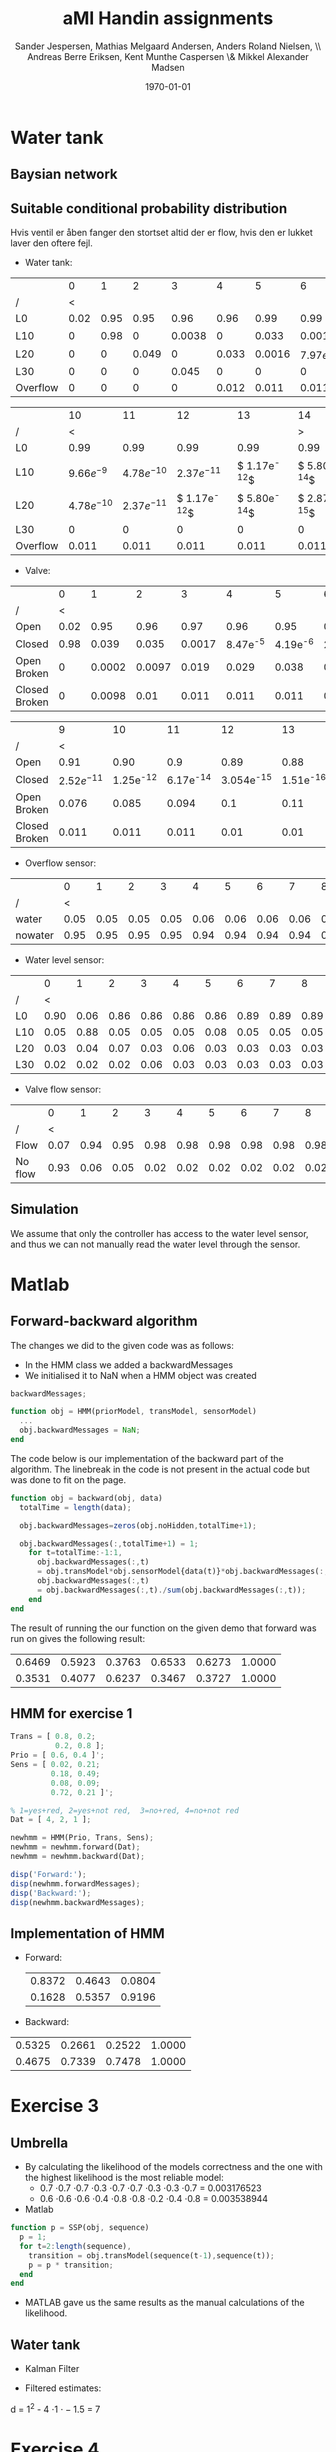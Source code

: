 #+DATE: \today
#+TITLE: aMI Handin assignments
#+AUTHOR: Sander Jespersen, Mathias Melgaard Andersen, Anders Roland Nielsen, \\ Andreas Berre Eriksen, Kent Munthe Caspersen \& Mikkel Alexander Madsen 
#+OPTIONS: toc:nil texht:t
#+LATEX_CLASS: article
#+LATEX_CLASS_OPTIONS: [colorlinks=true,linkcolor=blue]
#+LATEX_HEADER:\usepackage[top=1in,bottom=1in,left=1.2in,right=1.2in]{geometry}
#+LATEX_HEADER:\usepackage{pgf}
#+LATEX_HEADER:\usepackage{tikz}
#+LATEX_HEADER:\usetikzlibrary{arrows,automata}
#+LATEX_HEADER_EXTRA:

* Water tank 
** Baysian network
\begin{figure}[!htb]
  \centering
  \caption{Water tank model}
  \begin{tikzpicture}[->,>=stealth',shorten >=1pt,auto,node distance=3.5cm, semithick]
    \tikzstyle{every state}=[draw]

    \node[state] (A)              {Watertank};
    \node[state] (B) [right of=A] {Valve};
    \node[state] (C) [below left of=A] {\tiny{Overflow sensor}};
    \node[state] (D) [right of=C] {\tiny{Water level sensor}};
    \node[state] (E) [right of=D] {\tiny{Valve flow sensor}};

    \path (A) edge node {} (C)
              edge node {} (D)
	      edge [loop above] node {1} (A)
          (B) edge node {1} (A)
	      edge node {} (E)
	      edge [loop above] node {1} (B)
          (D) edge node {} (B);

  \end{tikzpicture}
  \label{fig:A1}
\end{figure}

** Suitable conditional probability distribution
Hvis ventil er åben fanger den stortset altid der er flow, hvis den er lukket laver den oftere fejl.

- Water tank:
|          |    0 |    1 |     2 |      3 |     4 |      5 |            6 |            7 |            8 |            9 |
| /        |    < |      |       |        |       |        |              |              |              |            > |
|----------+------+------+-------+--------+-------+--------+--------------+--------------+--------------+--------------|
| L0       | 0.02 | 0.95 |  0.95 |   0.96 |  0.96 |   0.99 |         0.99 |         0.99 |         0.99 |         0.99 |
| L10      |    0 | 0.98 |     0 | 0.0038 |     0 |  0.033 |       0.0016 | $7.97e^{-5}$ | $3.94e^{-6}$ | $1.95e^{-7}$ |
| L20      |    0 |    0 | 0.049 |      0 | 0.033 | 0.0016 | $7.97e^{-5}$ | $3.94e^{-6}$ | $1.95e^{-7}$ | $9.66e^{-9}$ |
| L30      |    0 |    0 |     0 |  0.045 |     0 |      0 |            0 |            0 |            0 |            0 |
| Overflow |    0 |    0 |     0 |      0 | 0.012 |  0.011 |        0.011 |        0.011 |        0.011 |        0.011 |


|          |            10 |            11 |             12 |             13 |             14 |
| /        |             < |               |                |                |              > |
|----------+---------------+---------------+----------------+----------------+----------------|
| L0       |          0.99 |          0.99 |           0.99 |           0.99 |           0.99 |
| L10      |  $9.66e^{-9}$ | $4.78e^{-10}$ |  $2.37e^{-11}$ | $ 1.17e^{-12}$ | $ 5.80e^{-14}$ |
| L20      | $4.78e^{-10}$ | $2.37e^{-11}$ | $ 1.17e^{-12}$ | $ 5.80e^{-14}$ | $ 2.87e^{-15}$ |
| L30      |             0 |             0 |              0 |              0 |              0 |
| Overflow |         0.011 |         0.011 |          0.011 |          0.011 |          0.011 |

- Valve:
|               |    0 |      1 |      2 |      3 |          4 |          5 |           6 |           7 |            8 |
| /             |    < |        |        |        |            |            |             |             |            > |
|---------------+------+--------+--------+--------+------------+------------+-------------+-------------+--------------|
| Open          | 0.02 |   0.95 |   0.96 |   0.97 |       0.96 |       0.95 |        0.94 |        0.93 |         0.92 |
| Closed        | 0.98 |  0.039 |  0.035 | 0.0017 | 8.47e^{-5} | 4.19e^{-6} | 2.076e^{-7} | 1.028e^{-8} | 5.087e^{-10} |
| Open Broken   |    0 | 0.0002 | 0.0097 |  0.019 |      0.029 |      0.038 |       0.048 |       0.057 |        0.067 |
| Closed Broken |    0 | 0.0098 |   0.01 |  0.011 |      0.011 |      0.011 |       0.011 |       0.011 |        0.011 |

|               |             9 |          10 |          11 |           12 |          13 |          14 |
| /             |             < |             |             |              |             |           > |
|---------------+---------------+-------------+-------------+--------------+-------------+-------------|
| Open          |          0.91 |        0.90 |         0.9 |         0.89 |        0.88 |        0.87 |
| Closed        | $2.52e^{-11}$ | 1.25e^{-12} | 6.17e^{-14} | 3.054e^{-15} | 1.51e^{-16} | 7.48e^{-18} |
| Open Broken   |         0.076 |       0.085 |       0.094 |          0.1 |        0.11 |        0.12 |
| Closed Broken |         0.011 |       0.011 |       0.011 |         0.01 |        0.01 |       0.011 |

- Overflow sensor:
|         |    0 |    1 |    2 |    3 |    4 |    5 |    6 |    7 |    8 |    9 |   10 |   11 |   12 |   13 |   14 |
| /       |    < |      |      |      |      |      |      |      |      |      |      |      |      |      |    > |
|---------+------+------+------+------+------+------+------+------+------+------+------+------+------+------+------|
| water   | 0.05 | 0.05 | 0.05 | 0.05 | 0.06 | 0.06 | 0.06 | 0.06 | 0.06 | 0.06 | 0.06 | 0.06 | 0.06 | 0.06 | 0.06 |
| nowater | 0.95 | 0.95 | 0.95 | 0.95 | 0.94 | 0.94 | 0.94 | 0.94 | 0.94 | 0.94 | 0.94 | 0.94 | 0.94 | 0.94 | 0.94 |

- Water level sensor:
|     |    0 |    1 |    2 |    3 |    4 |    5 |    6 |    7 |    8 |    9 |   10 |   11 |   12 |   13 |   14 |
| /   |    < |      |      |      |      |      |      |      |      |      |      |      |      |      |    > |
|-----+------+------+------+------+------+------+------+------+------+------+------+------+------+------+------|
| L0  | 0.90 | 0.06 | 0.86 | 0.86 | 0.86 | 0.86 | 0.89 | 0.89 | 0.89 | 0.90 | 0.89 | 0.89 | 0.89 | 0.89 | 0.89 |
| L10 | 0.05 | 0.88 | 0.05 | 0.05 | 0.05 | 0.08 | 0.05 | 0.05 | 0.05 | 0.05 | 0.05 | 0.05 | 0.05 | 0.05 | 0.05 |
| L20 | 0.03 | 0.04 | 0.07 | 0.03 | 0.06 | 0.03 | 0.03 | 0.03 | 0.03 | 0.03 | 0.03 | 0.03 | 0.03 | 0.03 | 0.03 |
| L30 | 0.02 | 0.02 | 0.02 | 0.06 | 0.03 | 0.03 | 0.03 | 0.03 | 0.03 | 0.03 | 0.03 | 0.03 | 0.03 | 0.03 | 0.03 |


- Valve flow sensor:
|         |    0 |    1 |    2 |    3 |    4 |    5 |    6 |    7 |    8 |    9 |   10 |   11 |   12 |   13 |   14 |
| /       |    < |      |      |      |      |      |      |      |      |      |      |      |      |      |    > |
|---------+------+------+------+------+------+------+------+------+------+------+------+------+------+------+------|
| Flow    | 0.07 | 0.94 | 0.95 | 0.98 | 0.98 | 0.98 | 0.98 | 0.98 | 0.98 | 0.98 | 0.98 | 0.98 | 0.98 | 0.98 | 0.98 |
| No flow | 0.93 | 0.06 | 0.05 | 0.02 | 0.02 | 0.02 | 0.02 | 0.02 | 0.02 | 0.02 | 0.02 | 0.02 | 0.02 | 0.02 | 0.02 |

** Simulation
We assume that only the controller has access to the water level sensor, and thus we can not manually read the water level through the sensor.

* Matlab
** Forward-backward algorithm
The changes we did to the given code was as follows:
- In the HMM class we added a backwardMessages
- We initialised it to NaN when a HMM object was created
#+begin_src octave
backwardMessages;

function obj = HMM(priorModel, transModel, sensorModel)
  ...
  obj.backwardMessages = NaN;
end
#+end_src

The code below is our implementation of the backward part of the algorithm. The linebreak in the code is not present in the actual code but was done to fit on the page.

#+begin_src octave
function obj = backward(obj, data)
  totalTime = length(data);
            
  obj.backwardMessages=zeros(obj.noHidden,totalTime+1);           
            
  obj.backwardMessages(:,totalTime+1) = 1;
    for t=totalTime:-1:1,
      obj.backwardMessages(:,t) 
      = obj.transModel*obj.sensorModel{data(t)}*obj.backwardMessages(:,t+1);
      obj.backwardMessages(:,t) 
      = obj.backwardMessages(:,t)./sum(obj.backwardMessages(:,t));
    end
end
#+end_src

The result of running the our function on the given demo that forward was run on gives the following result:

#+result:
| 0.6469 | 0.5923 | 0.3763 | 0.6533 | 0.6273 | 1.0000 |
| 0.3531 | 0.4077 | 0.6237 | 0.3467 | 0.3727 | 1.0000 |

** HMM for exercise 1
#+begin_src octave
Trans = [ 0.8, 0.2; 
          0.2, 0.8 ];
Prio = [ 0.6, 0.4 ]';
Sens = [ 0.02, 0.21; 
         0.18, 0.49; 
         0.08, 0.09; 
         0.72, 0.21 ]';

% 1=yes+red, 2=yes+not red,  3=no+red, 4=no+not red
Dat = [ 4, 2, 1 ];

newhmm = HMM(Prio, Trans, Sens);
newhmm = newhmm.forward(Dat);
newhmm = newhmm.backward(Dat);

disp('Forward:');
disp(newhmm.forwardMessages);
disp('Backward:');
disp(newhmm.backwardMessages);
#+end_src

** Implementation of HMM
- Forward:
 | 0.8372 | 0.4643 | 0.0804 |
 | 0.1628 | 0.5357 | 0.9196 |

- Backward:
| 0.5325 | 0.2661 | 0.2522 | 1.0000 |
| 0.4675 | 0.7339 | 0.7478 | 1.0000 |
* Exercise 3
** Umbrella
- By calculating the likelihood of the models correctness and the one with the highest likelihood is the most reliable model:
  - 0.7 \cdot 0.7 \cdot 0.7 \cdot 0.3 \cdot 0.7 \cdot 0.7 \cdot 0.3 \cdot 0.3 \cdot 0.7 = 0.003176523
  - 0.6 \cdot 0.6 \cdot 0.6 \cdot 0.4 \cdot 0.8 \cdot 0.8 \cdot 0.2 \cdot 0.4 \cdot 0.8 = 0.003538944
- Matlab
#+begin_src octave
function p = SSP(obj, sequence)
  p = 1;
  for t=2:length(sequence),
    transition = obj.transModel(sequence(t-1),sequence(t));
    p = p * transition;                
  end
end
#+end_src
- MATLAB gave us the same results as the manual calculations of the likelihood.


** Water tank
- Kalman Filter
#+BEGIN_LATEX
\begin{tikzpicture}[->,>=stealth',shorten >=1pt,auto,node distance=2.5cm, semithick]

\node[state, minimum size=1.5cm] (B) {$WT_t$};
\node[state, minimum size=1.5cm] (C) [below of = B] {$S_t$};
\node[state, minimum size=1.5cm] (D) [right of = B] {$WT_{t+1}$};
\node[state, minimum size=1.5cm] (E) [right of = C] {$S_{t+1}$};

\path (B) edge (D)
      (B) edge (C)
      (D) edge (E);

\end{tikzpicture}
\begin{enumerate}
\item $WT_{t+1} = \mathcal{N}(WT_t,1)$
\item $S_t = \mathcal{N}(WT_t,1.5)$
\end{enumerate}
#+END_LATEX

- Filtered estimates:
\begin{align*}
\mu_{t+1} &= \frac{(1+1) \cdot 44 + 1.5 \cdot 50}{1 + 1 + 1.5} = 46.57 & \sigma^2_{t+1} &= \frac{(1+1) \cdot 1.5}{1 + 1 + 1.5} = 0.857 \\
\mu_{t+2} &= \frac{(0.857+1) \cdot 56 + 1.5 \cdot 46.57}{0.857 + 1 + 1.5} = 51.786 & \sigma^2_{t+2} &= \frac{(0.857+1) \cdot 1.5}{0.857 + 1 + 1.5} = 0.0.83\\
\mu_{t+3} &= \frac{(0.83+1) \cdot 49 + 1.5 \cdot 51.786}{0.83 + 1 + 1.5} = 50.25 & \sigma^2_{t+3} &= \frac{(0.83+1) \cdot 1.5}{0.83 + 1 + 1.5} = 0.82 \\
\mu_{t+4} &= \frac{(0.82+1) \cdot 51 + 1.5 \cdot 50.25}{0.82 + 1 + 1.5} = 50.66 & \sigma^2_{t+4} &= \frac{(0.82+1) \cdot 1.5}{0.82 + 1 + 1.5} = 0.82
\end{align*}

\begin{align*}
x &= \frac{(x+1) \cdot 1.5}{x+1+1.5}\\
x &= \frac{(x+1) \cdot 1.5}{x+2.5}\\
x(x+2.5) &= 1.5x + 1.5\\
x^2 + 2.5x &= 1.5x + 1.5\\
x^2+ x - 1.5 &= 0
\end{align*}

d = 1^2 - 4 \cdot 1 \cdot -1.5 = 7

#+BEGIN_LATEX
$x = \frac{-1 \pm \sqrt{7}}{2 \cdot 1} = 
\begin{cases} x = \frac{-1 + \sqrt{7}}{2 \cdot 1} = 0.823\\
              x = \frac{-1 - \sqrt{7}}{2 \cdot 1} = -1.823
\end{cases}$
#+END_LATEX


* Exercise 4
** Incomplete observations
- The starting values:

\begin{flalign*}
  P(R_0) &= (0.5, 0.5)\\
  P(R_t \mid R_{t-1} = t) &= (0.7, 0.3)\\
  P(R_t \mid R_{t-1} = f) &= (0.3, 0,7)\\
  P(U_t \mid R_t = t) &= (0.9, 0.1)\\
  P(U_t \mid R_t = f) &= (0.2, 0.8)
\end{flalign*}

\begin{align*}
S_1 &= (U, \neg U, U)\\
S_2 &= (U, \neg U, \neg U)
\end{align*}

- Forward og backward hvor C er normaliseringskonstant:
\begin{align*}
P(R_0 = i\mid S) &= \alpha_i(i)\beta_i(i) \cdot C\\
P(R_0 \mid S_1) &= (0.4827, 0.0745) \cdot C\\
P(R_0 \mid S_2) &= (0.4692, 0.0775) \cdot C\\
P(R_0 \mid S) &= (0.9519, 0.1520) \cdot  C = (0.8623, 0.1377)
\end{align*}

Næste skridt
\begin{align*}
P(R_{t-1}, R_t \mid S) &= \alpha(t-1) P(R_t \mid R_{t-1}) P(U_T \mid R_t) \beta(t)\\
P(R_1, R_2 \mid S_1) &= \alpha(1)P(R_2 \mid R_1)P(U_2 \mid R_2)\beta(2)
\end{align*}

\begin{align*}
forward_0 \cdot backward_1 \cdot Trans \cdot Sensor &= x\\
0.8182 \cdot 0.3695 \cdot 0.7 \cdot 0.1 &= 0.0212 \\
0.8182 \cdot 0.6305 \cdot 0.3 \cdot 0.8 &= 0.1256 \\
0.1818 \cdot 0.3695 \cdot 0.3 \cdot 0.1 &= 0.0020 \\
0.1818 \cdot 0.6395 \cdot 0.7 \cdot 0.8 &= 0.0642 
\end{align*}

\begin{align*}
forward_1 \cdot backward_2 \cdot Trans \cdot Sensor &= x\\
0.1738 \cdot 0.6273 \cdot 0.7 \cdot 0.9 &= 0.0687 \\
0.1738 \cdot 0.3737 \cdot 0.3 \cdot 0.2 &= 0.0039 \\
0.8268 \cdot 0.6273 \cdot 0.3 \cdot 0.9 &= 0.1400 \\
0.8268 \cdot 0.3737 \cdot 0.7 \cdot 0.2 &= 0.0433 
\end{align*}

New trans model
\begin{align*}
P(R_t = T \mid R_{t-1} = T) &= 0.0212 + 0.0687 = 0.0899\\
P(R_t = F \mid R_{t-1} = T) &= 0.0687 + 0.0039 = 0.1295\\
P(R_t = T \mid R_{t-1} = F) &= 0.0020 + 0.1400 = 0.1420\\
P(R_t = F \mid R_{t-1} = F) &= 0.0642 + 0.0433 = 0.1075
\end{align*}
| / | <      |        |
|   | T      | F      |
|---+--------+--------|
| T | 0.0899 | 0.1295 |
| F | 0.1420 | 0.1075 |

New Sensor model

Umbrella is true:
\begin{align*}
P(R_1 \mid S_{1_{top}}) &= 0.8182 \cdot 0.5900 = 0.4827\\
P(R_1 \mid S_{1_{bot}}) &= 0.1818 \cdot 0.4100 = 0.0745\\
P(R_3 \mid S_{1_{top}}) &= 0.7251 \cdot 0.6273 = 0.4549\\
P(R_3 \mid S_{1_{bot}}) &= 0.2749 \cdot 0.3727 = 0.2702\\
P(R_1 \mid S_{2_{top}}) &= 0.8182 \cdot 0.5735 = 0.4692\\
P(R_1 \mid S_{2_{bot}}) &= 0.1818 \cdot 0.4264 = 0.0775
\end{align*}

Summation of top and bottom respectively:
\begin{align*}
0.4827 + 0.4549 + 0.4692 &= 1.4068\\
0.0745 + 0.2702 + 0.0775 &= 0.4222
\end{align*}

Umbrella is false:
\begin{align*}
P(R_2 \mid S_{1_{top}}) &= 0.1738 \cdot 0.3695 = 0.0642\\
P(R_2 \mid S_{1_{bot}}) &= 0.8262 \cdot 0.6305 = 0.5209\\
P(R_2 \mid S_{2_{top}}) &= 0.1738 \cdot 0.3247 = 0.0564\\
P(R_2 \mid S_{2_{bot}}) &= 0.8262 \cdot 0.6753 = 0.5579\\
P(R_3 \mid S_{2_{top}}) &= 0.0683 \cdot 0.3444 = 0.0235\\
P(R_3 \mid S_{2_{bot}}) &= 0.9317 \cdot 0.6556 = 0.6108
\end{align*}

Summation of top and bottom respectively:
\begin{align*}
0.0642 + 0.0564 + 0.0235 &= 0.1441\\
0.5209 + 0.5579 + 0.6108 &= 1.6896
\end{align*}

Normalisation of table:
| / | <      |        |
|   | T      | F      |
|---+--------+--------|
| T | 0.9071 | 0.0929 |
| F | 0.1999 | 0.8001 |
* Exercise 5
** Slide 19 example

The formula: $\gamma = 0.9$
\begin{align*}
U³(x,y) &= R(x,y) + \gamma \cdot max_{a \in \{left,right,up,down\} } \sum_{s'\in S} P(s' \mid a,s) U^2(s')\\
U³(2,1) &=
\begin{aligned}
  -0.1 + 0.9 \cdot max(0.7 &\cdot -0.63 + 0.1 \cdot -5.17 + 0.1 \cdot -0.19 + 0.1 \cdot -0.19,\\ 
  0.7 &\cdot -5.17 + 0.1 \cdot -0.63 + 0.1 \cdot -0.19 + 0.1 \cdot -0.19,\\ 
  0.7 &\cdot -0.19 + 0.1 \cdot -0.63 + 0.1 \cdot -5.17 + 0.1 \cdot -0.19,\\ 
  0.7 &\cdot -0.19 + 0.1 \cdot -0.63 + 0.1 \cdot -5.17 + 0.1 \cdot -0.19)
\end{aligned}
\\
U³(2,1) &= -0.1 + 0.9 \cdot max(-0.996,-3.72,-0.732,-0.732)\\
U³(2,1) &= -0.7588
\end{align*}
| / |    <> |    <> |   <> |
|   |     1 |     2 |    3 |
|---+-------+-------+------|
| 1 |  3.42 |  6.23 |   10 |
|---+-------+-------+------|
| 2 | -0.76 | -1.07 | 5.24 |
|---+-------+-------+------|
| 3 | -0.35 | -0.77 | 2.79 |
|---+-------+-------+------|

** Policy iteration
